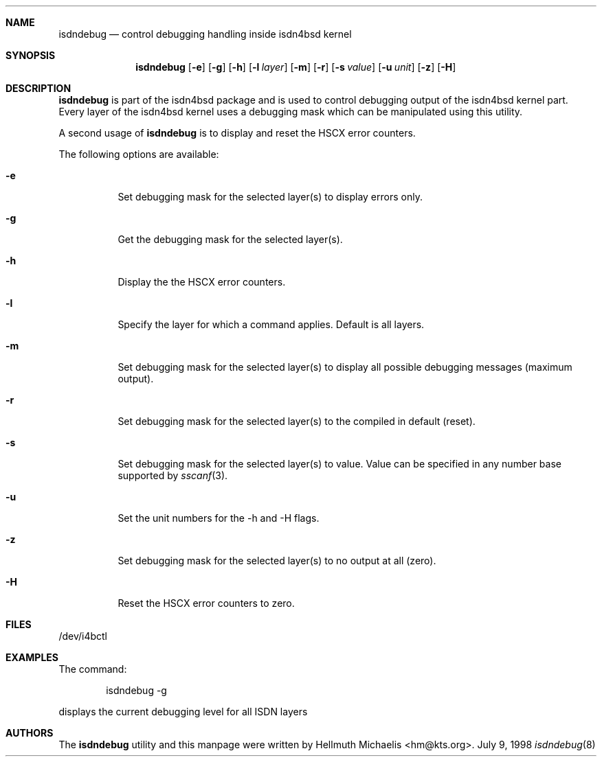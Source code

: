 .\"
.\" Copyright (c) 1997, 1998 Hellmuth Michaelis. All rights reserved.
.\"
.\" Redistribution and use in source and binary forms, with or without
.\" modification, are permitted provided that the following conditions
.\" are met:
.\" 1. Redistributions of source code must retain the above copyright
.\"    notice, this list of conditions and the following disclaimer.
.\" 2. Redistributions in binary form must reproduce the above copyright
.\"    notice, this list of conditions and the following disclaimer in the
.\"    documentation and/or other materials provided with the distribution.
.\"
.\" THIS SOFTWARE IS PROVIDED BY THE AUTHOR AND CONTRIBUTORS ``AS IS'' AND
.\" ANY EXPRESS OR IMPLIED WARRANTIES, INCLUDING, BUT NOT LIMITED TO, THE
.\" IMPLIED WARRANTIES OF MERCHANTABILITY AND FITNESS FOR A PARTICULAR PURPOSE
.\" ARE DISCLAIMED.  IN NO EVENT SHALL THE AUTHOR OR CONTRIBUTORS BE LIABLE
.\" FOR ANY DIRECT, INDIRECT, INCIDENTAL, SPECIAL, EXEMPLARY, OR CONSEQUENTIAL
.\" DAMAGES (INCLUDING, BUT NOT LIMITED TO, PROCUREMENT OF SUBSTITUTE GOODS
.\" OR SERVICES; LOSS OF USE, DATA, OR PROFITS; OR BUSINESS INTERRUPTION)
.\" HOWEVER CAUSED AND ON ANY THEORY OF LIABILITY, WHETHER IN CONTRACT, STRICT
.\" LIABILITY, OR TORT (INCLUDING NEGLIGENCE OR OTHERWISE) ARISING IN ANY WAY
.\" OUT OF THE USE OF THIS SOFTWARE, EVEN IF ADVISED OF THE POSSIBILITY OF
.\" SUCH DAMAGE.
.\"
.\" $FreeBSD: src/usr.sbin/i4b/isdndebug/isdndebug.8,v 1.1.2.2 1999/08/29 15:41:52 peter Exp $
.\"
.\"	last edit-date: [Sat Dec  5 18:13:34 1998]
.\"
.\"	-hm	writing manual pages
.\"	-hm	getting uptodate
.\"
.\"
.Dd July 9, 1998
.Dt isdndebug 8
.Sh NAME
.Nm isdndebug
.Nd control debugging handling inside isdn4bsd kernel
.Sh SYNOPSIS
.Nm
.Op Fl e
.Op Fl g
.Op Fl h
.Op Fl l Ar layer
.Op Fl m
.Op Fl r
.Op Fl s Ar value
.Op Fl u Ar unit
.Op Fl z
.Op Fl H
.Sh DESCRIPTION
.Nm isdndebug
is part of the isdn4bsd package and is used to control debugging output
of the isdn4bsd kernel part. Every layer of the isdn4bsd kernel uses a
debugging mask which can be manipulated using this utility.
.Pp
A second usage of
.Nm
is to display and reset the HSCX error counters.
.Pp
The following options are available:
.Bl -tag -width Ds
.It Fl e
Set debugging mask for the selected layer(s) to display errors only.
.It Fl g
Get the debugging mask for the selected layer(s).
.It Fl h
Display the the HSCX error counters.
.It Fl l
Specify the layer for which a command applies. Default is all layers.
.It Fl m
Set debugging mask for the selected layer(s) to display all possible
debugging messages (maximum output).
.It Fl r
Set debugging mask for the selected layer(s) to the compiled in default
(reset).
.It Fl s
Set debugging mask for the selected layer(s) to value. Value can be
specified in any number base supported by
.Xr sscanf 3 .
.It Fl u
Set the unit numbers for the -h and -H flags.
.It Fl z
Set debugging mask for the selected layer(s) to no output at all (zero).
.It Fl H
Reset the HSCX error counters to zero.
.Pp
.Sh FILES
/dev/i4bctl
.Sh EXAMPLES
The command:
.Bd -literal -offset indent
isdndebug -g
.Ed
.Pp
displays the current debugging level for all ISDN layers
.Sh AUTHORS
The
.Nm
utility and this manpage were written by
.An Hellmuth Michaelis Aq hm@kts.org .
